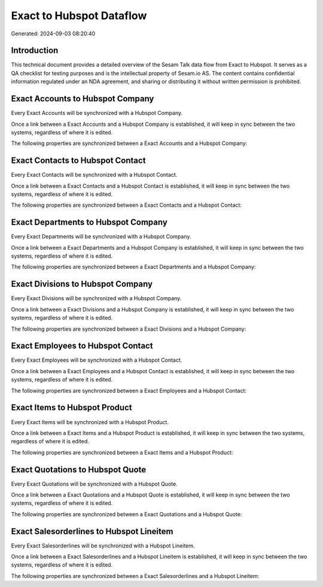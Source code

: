 =========================
Exact to Hubspot Dataflow
=========================

Generated: 2024-09-03 08:20:40

Introduction
------------

This technical document provides a detailed overview of the Sesam Talk data flow from Exact to Hubspot. It serves as a QA checklist for testing purposes and is the intellectual property of Sesam.io AS. The content contains confidential information regulated under an NDA agreement, and sharing or distributing it without written permission is prohibited.

Exact Accounts to Hubspot Company
---------------------------------
Every Exact Accounts will be synchronized with a Hubspot Company.

Once a link between a Exact Accounts and a Hubspot Company is established, it will keep in sync between the two systems, regardless of where it is edited.

The following properties are synchronized between a Exact Accounts and a Hubspot Company:

.. list-table::
   :header-rows: 1

   * - Exact Accounts Property
     - Hubspot Company Property
     - Hubspot Data Type


Exact Contacts to Hubspot Contact
---------------------------------
Every Exact Contacts will be synchronized with a Hubspot Contact.

Once a link between a Exact Contacts and a Hubspot Contact is established, it will keep in sync between the two systems, regardless of where it is edited.

The following properties are synchronized between a Exact Contacts and a Hubspot Contact:

.. list-table::
   :header-rows: 1

   * - Exact Contacts Property
     - Hubspot Contact Property
     - Hubspot Data Type


Exact Departments to Hubspot Company
------------------------------------
Every Exact Departments will be synchronized with a Hubspot Company.

Once a link between a Exact Departments and a Hubspot Company is established, it will keep in sync between the two systems, regardless of where it is edited.

The following properties are synchronized between a Exact Departments and a Hubspot Company:

.. list-table::
   :header-rows: 1

   * - Exact Departments Property
     - Hubspot Company Property
     - Hubspot Data Type


Exact Divisions to Hubspot Company
----------------------------------
Every Exact Divisions will be synchronized with a Hubspot Company.

Once a link between a Exact Divisions and a Hubspot Company is established, it will keep in sync between the two systems, regardless of where it is edited.

The following properties are synchronized between a Exact Divisions and a Hubspot Company:

.. list-table::
   :header-rows: 1

   * - Exact Divisions Property
     - Hubspot Company Property
     - Hubspot Data Type


Exact Employees to Hubspot Contact
----------------------------------
Every Exact Employees will be synchronized with a Hubspot Contact.

Once a link between a Exact Employees and a Hubspot Contact is established, it will keep in sync between the two systems, regardless of where it is edited.

The following properties are synchronized between a Exact Employees and a Hubspot Contact:

.. list-table::
   :header-rows: 1

   * - Exact Employees Property
     - Hubspot Contact Property
     - Hubspot Data Type


Exact Items to Hubspot Product
------------------------------
Every Exact Items will be synchronized with a Hubspot Product.

Once a link between a Exact Items and a Hubspot Product is established, it will keep in sync between the two systems, regardless of where it is edited.

The following properties are synchronized between a Exact Items and a Hubspot Product:

.. list-table::
   :header-rows: 1

   * - Exact Items Property
     - Hubspot Product Property
     - Hubspot Data Type


Exact Quotations to Hubspot Quote
---------------------------------
Every Exact Quotations will be synchronized with a Hubspot Quote.

Once a link between a Exact Quotations and a Hubspot Quote is established, it will keep in sync between the two systems, regardless of where it is edited.

The following properties are synchronized between a Exact Quotations and a Hubspot Quote:

.. list-table::
   :header-rows: 1

   * - Exact Quotations Property
     - Hubspot Quote Property
     - Hubspot Data Type


Exact Salesorderlines to Hubspot Lineitem
-----------------------------------------
Every Exact Salesorderlines will be synchronized with a Hubspot Lineitem.

Once a link between a Exact Salesorderlines and a Hubspot Lineitem is established, it will keep in sync between the two systems, regardless of where it is edited.

The following properties are synchronized between a Exact Salesorderlines and a Hubspot Lineitem:

.. list-table::
   :header-rows: 1

   * - Exact Salesorderlines Property
     - Hubspot Lineitem Property
     - Hubspot Data Type

